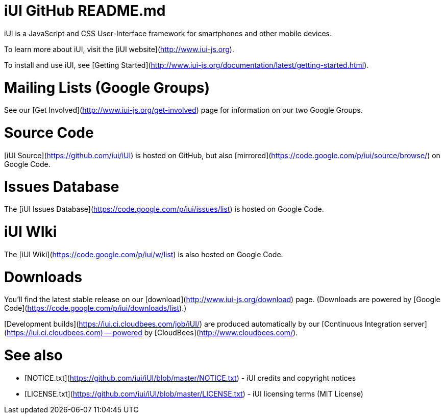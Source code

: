 iUI GitHub README.md
====================

iUI is a JavaScript and CSS User-Interface framework for smartphones and other mobile devices.
   
To learn more about iUI, visit the [iUI website](http://www.iui-js.org).

To install and use iUI, see [Getting Started](http://www.iui-js.org/documentation/latest/getting-started.html).

Mailing Lists (Google Groups)
=============================
See our [Get Involved](http://www.iui-js.org/get-involved) page for information on our two Google Groups.

          
Source Code
===========
[iUI Source](https://github.com/iui/iUI) is hosted on GitHub, but also [mirrored](https://code.google.com/p/iui/source/browse/) on Google Code.

Issues Database
===============
The [iUI Issues Database](https://code.google.com/p/iui/issues/list) is hosted on Google Code.

iUI WIki
========
The [iUI Wiki](https://code.google.com/p/iui/w/list) is also hosted on Google Code.

Downloads
=========
You'll find the latest stable release on our [download](http://www.iui-js.org/download) page. (Downloads are powered by [Google Code](https://code.google.com/p/iui/downloads/list).)

[Development builds](https://iui.ci.cloudbees.com/job/iUI/) are produced automatically by our [Continuous Integration server](https://iui.ci.cloudbees.com) -- powered by [CloudBees](http://www.cloudbees.com/).

See also
========
* [NOTICE.txt](https://github.com/iui/iUI/blob/master/NOTICE.txt)  - iUI credits and copyright notices
* [LICENSE.txt](https://github.com/iui/iUI/blob/master/LICENSE.txt) - iUI licensing terms (MIT License)
